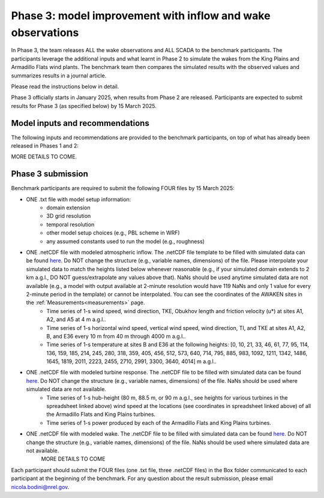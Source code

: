 .. _phase3:


.. raw:: html

    <style> .red {color:red} </style>

.. role:: red


.. raw:: html

    <style> .blue {color:blue} </style>

.. role:: blue


Phase 3: model improvement with inflow and wake observations
================================

In Phase 3, the team releases ALL the wake observations and ALL SCADA to the benchmark participants.
The participants leverage the additional inputs and what learnt in Phase 2 to simulate the wakes from the King Plains and Armadillo Flats wind plants.
The benchmark team then compares the simulated results with the observed values and summarizes results in a journal article.

Please read the instructions below in detail.

Phase 3 officially starts in January 2025, when results from Phase 2 are released. Participants are expected to submit results for Phase 3 (as specified below) by 15 March 2025.


Model inputs and recommendations
---------------------------------

The following inputs and recommendations are provided to the benchmark participants, on top of what has already been released in Phases 1 and 2:

MORE DETAILS TO COME.


Phase 3 submission
---------------------------------

Benchmark participants are required to submit the following FOUR files by 15 March 2025:

- ONE .txt file with model setup information:
	- domain extension
	- 3D grid resolution
	- temporal resolution
	- other model setup choices (e.g., PBL scheme in WRF)
	- any assumed constants used to run the model (e.g., roughness)

- ONE .netCDF file with modeled atmospheric inflow. The .netCDF file template to be filled with simulated data can be found `here <https://app.box.com/s/nf4x11ubp20a00qntbexp4ukcfgzsb61>`_. Do NOT change the structure (e.g., variable names, dimensions) of the file. Please interpolate your simulated data to match the heights listed below whenever reasonable (e.g., if your simulated domain extends to 2 km a.g.l., DO NOT guess/extrapolate any values above that). NaNs should be used anytime simulated data are not available (e.g., a model with output available at 2-minute resolution would have 119 NaNs and only 1 value for every 2-minute period in the template) or cannot be interpolated. You can see the coordinates of the AWAKEN sites in the :ref:`Measurements<measurements>` page.
	- Time series of 1-s wind speed, wind direction, TKE, Obukhov length and friction velocity (u*) at sites A1, A2, and A5 at 4 m a.g.l..
	- Time series of 1-s horizontal wind speed, vertical wind speed, wind direction, TI, and TKE at sites A1, A2, B, and E36 every 10 m from 40 m through 4000 m a.g.l.. 
	- Time series of 1-s temperature at sites B and E36 at the following heights: [0, 10, 21, 33, 46, 61, 77, 95, 114, 136, 159, 185, 214, 245, 280, 318, 359, 405, 456, 512, 573, 640, 714, 795, 885, 983, 1092, 1211, 1342, 1486, 1645, 1819, 2011, 2223, 2455, 2710, 2991, 3300, 3640, 4014] m a.g.l.. 

- ONE .netCDF file with modeled turbine response. The .netCDF file to be filled with simulated data can be found `here <https://app.box.com/s/vs2h194c2z2alktwgivzjt1ain4nstle>`_. Do NOT change the structure (e.g., variable names, dimensions) of the file. NaNs should be used where simulated data are not available.
	- Time series of 1-s hub-height (80 m, 88.5 m, or 90 m a.g.l., see heights for various turbines in the spreadsheet linked above) wind speed at the locations (see coordinates in spreadsheet linked above) of all the Armadillo Flats and King Plains turbines.
	- Time series of 1-s power produced by each of the Armadillo Flats and King Plains turbines.

- ONE .netCDF file with modeled wake. The .netCDF file to be filled with simulated data can be found `here <https://app.box.com/s/mrjd4om1ffh29d695dqaedyy97b3c9o4>`_. Do NOT change the structure (e.g., variable names, dimensions) of the file. NaNs should be used where simulated data are not available.
	MORE DETAILS TO COME

Each participant should submit the FOUR files (one .txt file, three .netCDF files) in the Box folder communicated to each participant at the beginning of the benchmark. For any question about the result submission, please email nicola.bodini@nrel.gov.

